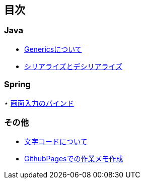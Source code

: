 == 目次
=== Java
* https://hashi-0707.github.io/study/java/Generics[Genericsについて]
* https://hashi-0707.github.io/study/java/Serializable[シリアライズとデシリアライズ]

=== Spring
⋆ https://hashi-0707.github.io/study/Spring/form_jsp[画面入力のバインド]

=== その他
* https://hashi-0707.github.io/study/charcode[文字コードについて]
* https://hashi-0707.github.io/study/githubpages[GithubPagesでの作業メモ作成]